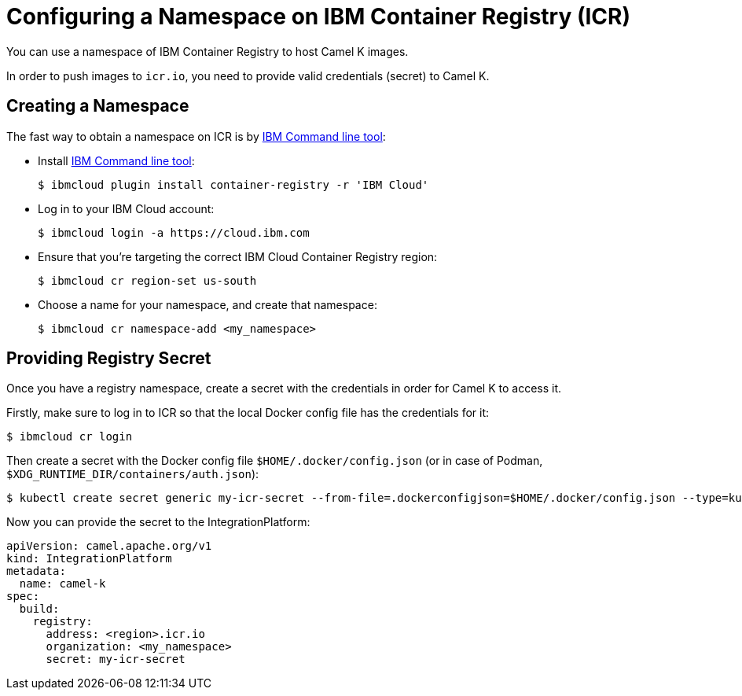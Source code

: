 [[configuring-container-registry]]
= Configuring a Namespace on IBM Container Registry (ICR)

You can use a namespace of IBM Container Registry to host Camel K images.

In order to push images to `icr.io`, you need to provide valid credentials (secret) to Camel K.

[[creating-namespace]]
== Creating a Namespace

The fast way to obtain a namespace on ICR is by https://cloud.ibm.com/docs/cli?topic=cli-install-ibmcloud-cli[IBM Command line tool]:

- Install https://cloud.ibm.com/docs/cli?topic=cli-install-ibmcloud-cli[IBM Command line tool]:
+
[source,console]
----
$ ibmcloud plugin install container-registry -r 'IBM Cloud'
----
- Log in to your IBM Cloud account:
+
[source,console]
----
$ ibmcloud login -a https://cloud.ibm.com
----
- Ensure that you're targeting the correct IBM Cloud Container Registry region:
+
[source,console]
----
$ ibmcloud cr region-set us-south
----
- Choose a name for your namespace, and create that namespace:
+
[source,console]
----
$ ibmcloud cr namespace-add <my_namespace>
----

[[providing-registry-secret]]
== Providing Registry Secret

Once you have a registry namespace, create a secret with the credentials in order for Camel K to access it.

Firstly, make sure to log in to ICR so that the local Docker config file has the credentials for it:

[source,console]
----
$ ibmcloud cr login
----

Then create a secret with the Docker config file `$HOME/.docker/config.json` (or in case of Podman, `$XDG_RUNTIME_DIR/containers/auth.json`):

[source,console]
----
$ kubectl create secret generic my-icr-secret --from-file=.dockerconfigjson=$HOME/.docker/config.json --type=kubernetes.io/dockerconfigjson
----

Now you can provide the secret to the IntegrationPlatform:

[source,yaml]
----
apiVersion: camel.apache.org/v1
kind: IntegrationPlatform
metadata:
  name: camel-k
spec:
  build:
    registry:
      address: <region>.icr.io
      organization: <my_namespace>
      secret: my-icr-secret
----
